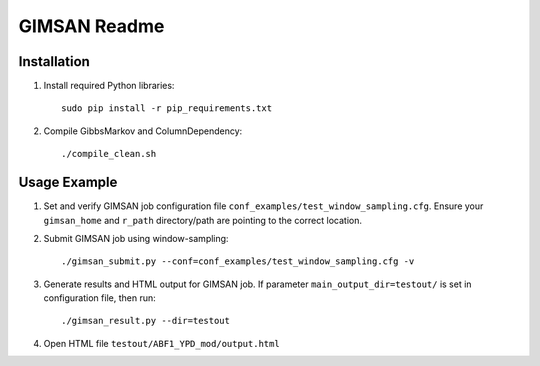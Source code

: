 ******************
GIMSAN Readme
******************

################
Installation
################

1. Install required Python libraries::

    sudo pip install -r pip_requirements.txt

#. Compile GibbsMarkov and ColumnDependency::
    
    ./compile_clean.sh

################
Usage Example
################

1. Set and verify GIMSAN job configuration file ``conf_examples/test_window_sampling.cfg``. 
   Ensure your ``gimsan_home`` and ``r_path`` directory/path are pointing to the
   correct location.

#. Submit GIMSAN job using window-sampling::
    
    ./gimsan_submit.py --conf=conf_examples/test_window_sampling.cfg -v
    
#. Generate results and HTML output for GIMSAN job. If parameter ``main_output_dir=testout/``
   is set in configuration file, then run::

    ./gimsan_result.py --dir=testout 
    
#. Open HTML file ``testout/ABF1_YPD_mod/output.html``
